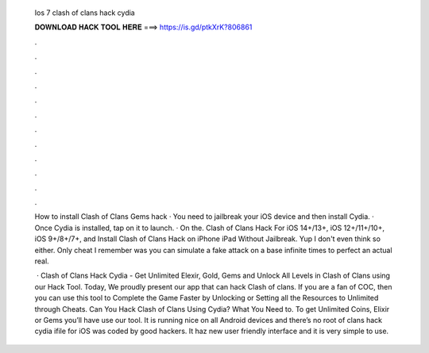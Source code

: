   Ios 7 clash of clans hack cydia
  
  
  
  𝐃𝐎𝐖𝐍𝐋𝐎𝐀𝐃 𝐇𝐀𝐂𝐊 𝐓𝐎𝐎𝐋 𝐇𝐄𝐑𝐄 ===> https://is.gd/ptkXrK?806861
  
  
  
  .
  
  
  
  .
  
  
  
  .
  
  
  
  .
  
  
  
  .
  
  
  
  .
  
  
  
  .
  
  
  
  .
  
  
  
  .
  
  
  
  .
  
  
  
  .
  
  
  
  .
  
  How to install Clash of Clans Gems hack · You need to jailbreak your iOS device and then install Cydia. · Once Cydia is installed, tap on it to launch. · On the. Clash of Clans Hack For iOS 14+/13+, iOS 12+/11+/10+, iOS 9+/8+/7+, and Install Clash of Clans Hack on iPhone iPad Without Jailbreak. Yup I don't even think so either. Only cheat I remember was you can simulate a fake attack on a base infinite times to perfect an actual real.
  
   · Clash of Clans Hack Cydia - Get Unlimited Elexir, Gold, Gems and Unlock All Levels in Clash of Clans using our Hack Tool. Today, We proudly present our app that can hack Clash of clans. If you are a fan of COC, then you can use this tool to Complete the Game Faster by Unlocking or Setting all the Resources to Unlimited through Cheats. Can You Hack Clash of Clans Using Cydia? What You Need to. To get Unlimited Coins, Elixir or Gems you’ll have use our tool. It is running nice on all Android devices and there’s no root  of clans hack cydia ifile for iOS was coded by good hackers. It haz new user friendly interface and it is very simple to use.
